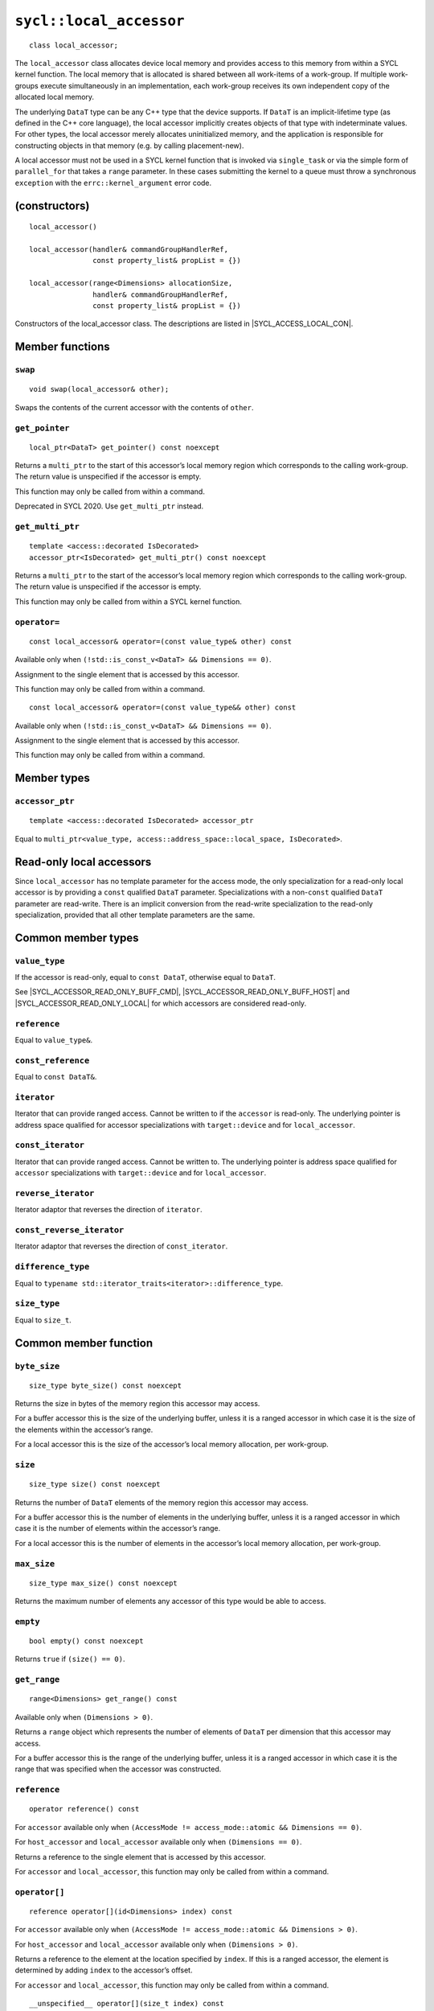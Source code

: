 ..
  Copyright 2020 The Khronos Group Inc.
  SPDX-License-Identifier: CC-BY-4.0

.. _local_accessor:


************************
``sycl::local_accessor``
************************

::

  class local_accessor;

The ``local_accessor`` class allocates device local memory and provides
access to this memory from within a SYCL kernel function. The local
memory that is allocated is shared between all work-items of a work-group.
If multiple work-groups execute simultaneously in an implementation,
each work-group receives its own independent copy
of the allocated local memory.

The underlying ``DataT`` type can be any C++ type that the device supports.
If ``DataT`` is an implicit-lifetime type (as defined in the C++ core
language), the local accessor implicitly creates objects of that type with
indeterminate values. For other types, the local accessor merely allocates
uninitialized memory, and the application is responsible for constructing
objects in that memory (e.g. by calling placement-new).

A local accessor must not be used in a SYCL kernel function that is invoked
via ``single_task`` or via the simple form of ``parallel_for`` that takes
a ``range`` parameter. In these cases submitting the kernel to a queue must
throw a synchronous ``exception`` with the
``errc::kernel_argument`` error code.

==============
(constructors)
==============

.. parsed-literal::

  local_accessor()

  local_accessor(handler& commandGroupHandlerRef,
                 const property_list& propList = {})

  local_accessor(range<Dimensions> allocationSize,
                 handler& commandGroupHandlerRef,
                 const property_list& propList = {})


Constructors of the local_accessor class.
The descriptions are listed in |SYCL_ACCESS_LOCAL_CON|.

================
Member functions
================

``swap``
========

::

  void swap(local_accessor& other);

Swaps the contents of the current accessor with
the contents of ``other``.

``get_pointer``
===============

::

  local_ptr<DataT> get_pointer() const noexcept

Returns a ``multi_ptr`` to the start of this accessor’s local memory
region which corresponds to the calling work-group.
The return value is unspecified if the accessor is empty.

This function may only be called from within a command.

Deprecated in SYCL 2020. Use ``get_multi_ptr`` instead.

``get_multi_ptr``
=================

::

  template <access::decorated IsDecorated>
  accessor_ptr<IsDecorated> get_multi_ptr() const noexcept

Returns a ``multi_ptr`` to the start of the accessor’s local memory
region which corresponds to the calling work-group.
The return value is unspecified if the accessor is empty.

This function may only be called from within a SYCL kernel function.

``operator=``
=============

::

  const local_accessor& operator=(const value_type& other) const

Available only when ``(!std::is_const_v<DataT> && Dimensions == 0)``.

Assignment to the single element that is accessed by this accessor.

This function may only be called from within a command.

::

  const local_accessor& operator=(const value_type&& other) const

Available only when ``(!std::is_const_v<DataT> && Dimensions == 0)``.

Assignment to the single element that is accessed by this accessor.

This function may only be called from within a command.

============
Member types
============

``accessor_ptr``
================

::

  template <access::decorated IsDecorated> accessor_ptr

Equal to ``multi_ptr<value_type,
access::address_space::local_space, IsDecorated>``.

=========================
Read-only local accessors
=========================

Since ``local_accessor`` has no template parameter for the access
mode, the only specialization for a read-only local accessor is by
providing a ``const`` qualified ``DataT`` parameter. Specializations
with a non-``const`` qualified ``DataT`` parameter are read-write.
There is an implicit conversion from the read-write specialization to
the read-only specialization, provided that all other
template parameters are the same.

===================
Common member types
===================

``value_type``
==============

If the accessor is read-only, equal to ``const DataT``,
otherwise equal to ``DataT``.

See |SYCL_ACCESSOR_READ_ONLY_BUFF_CMD|, |SYCL_ACCESSOR_READ_ONLY_BUFF_HOST|
and |SYCL_ACCESSOR_READ_ONLY_LOCAL| for which accessors
are considered read-only.

``reference``
=============

Equal to ``value_type&``.

``const_reference``
===================

Equal to ``const DataT&``.

``iterator``
============

Iterator that can provide ranged access. Cannot be written to if the
``accessor`` is read-only. The underlying pointer is address space
qualified for accessor specializations with
``target::device`` and for ``local_accessor``.

``const_iterator``
==================

Iterator that can provide ranged access. Cannot be written to.
The underlying pointer is address space qualified for ``accessor``
specializations with ``target::device`` and for ``local_accessor``.

``reverse_iterator``
====================

Iterator adaptor that reverses the direction of ``iterator``.

``const_reverse_iterator``
==========================

Iterator adaptor that reverses the direction of ``const_iterator``.

``difference_type``
===================

Equal to ``typename std::iterator_traits<iterator>::difference_type``.

``size_type``
=============

Equal to ``size_t``.

======================
Common member function
======================

``byte_size``
=============

::

  size_type byte_size() const noexcept

Returns the size in bytes of the memory region this accessor may access.

For a buffer accessor this is the size of the underlying buffer,
unless it is a ranged accessor in which case it is the size of
the elements within the accessor’s range.

For a local accessor this is the size of the accessor’s local
memory allocation, per work-group.

``size``
========

::

  size_type size() const noexcept

Returns the number of ``DataT`` elements of the memory region this
accessor may access.

For a buffer accessor this is the number of elements in the underlying
buffer, unless it is a ranged accessor in which case it is the number
of elements within the accessor’s range.

For a local accessor this is the number of elements in the accessor’s
local memory allocation, per work-group.

``max_size``
============

::

  size_type max_size() const noexcept

Returns the maximum number of elements any accessor of this
type would be able to access.

``empty``
=========

::

  bool empty() const noexcept

Returns ``true`` if ``(size() == 0)``.

``get_range``
=============

::

  range<Dimensions> get_range() const

Available only when ``(Dimensions > 0)``.

Returns a ``range`` object which represents the number of elements of
``DataT`` per dimension that this accessor may access.

For a buffer accessor this is the range of the underlying buffer,
unless it is a ranged accessor in which case it is the range that
was specified when the accessor was constructed.

``reference``
=============

::

  operator reference() const

For ``accessor`` available only when
``(AccessMode != access_mode::atomic && Dimensions == 0)``.

For ``host_accessor`` and ``local_accessor``
available only when ``(Dimensions == 0)``.

Returns a reference to the single element that is accessed
by this accessor.

For ``accessor`` and ``local_accessor``, this function may only
be called from within a command.

``operator[]``
==============

::

  reference operator[](id<Dimensions> index) const

For ``accessor`` available only when
``(AccessMode != access_mode::atomic && Dimensions > 0)``.

For ``host_accessor`` and ``local_accessor`` available only
when ``(Dimensions > 0)``.

Returns a reference to the element at the location specified by ``index``.
If this is a ranged accessor, the element is determined by
adding ``index`` to the accessor’s offset.

For ``accessor`` and ``local_accessor``, this function may
only be called from within a command.

::

  __unspecified__ operator[](size_t index) const

Available only when ``(Dimensions > 1)``.

Returns an instance of an undefined intermediate type representing
this accessor, with the dimensionality ``Dimensions-1`` and containing
an implicit ``id`` with index ``Dimensions`` set to ``index``.
The intermediate type returned must provide all available subscript
operators which take a ``size_t`` parameter defined by this accessor
class that are appropriate for the type it represents
(including this subscript operator).

If this is a ranged accessor, the implicit ``id`` in the returned
instance also includes the accessor’s offset.

For ``accessor`` and ``local_accessor``, this function may only
be called from within a command.

::

  reference operator[](size_t index) const

For ``accessor`` available only when
``(AccessMode != access_mode::atomic && Dimensions == 1)``.

For ``host_accessor`` and ``local_accessor`` available
only when ``(Dimensions == 1)``.

Returns a reference to the element at the location specified by ``index``.
If this is a ranged accessor, the element is
determined by adding ``index`` to the accessor’s offset.

For ``accessor`` and ``local_accessor``, this function may
only be called from within a command.

``begin``
=========

::

  iterator begin() const noexcept

Returns an iterator to the first element of the memory this
accessor may access.

For a buffer accessor this is an iterator to the first element
of the underlying buffer, unless this is a ranged accessor in which
case it is an iterator to first element within the accessor’s range.

For ``accessor`` and ``local_accessor``, this function may
only be called from within a command.

``end``
=======

::

  iterator end() const noexcept

Returns an iterator to one element past the last element
of the memory this accessor may access.

For a buffer accessor this is an iterator to one element past
the last element in the underlying buffer, unless this is a ranged
accessor in which case it is an iterator to one element past the
last element within the accessor’s range.

For ``accessor`` and ``local_accessor``, this function may
only be called from within a command.

``cbegin``
==========

::

  const_iterator cbegin() const noexcept

Returns a ``const`` iterator to the first element of the
memory this accessor may access.

For a buffer accessor this is a ``const`` iterator to the first element
of the underlying buffer, unless this is a ranged accessor in which
case it is a ``const`` iterator to first element within the accessor’s range.

For ``accessor`` and ``local_accessor``, this function may
only be called from within a command.

``cend``
========

::

  const_iterator cend() const noexcept

Returns a ``const`` iterator to one element past the last element
of the memory this accessor may access.

For a buffer accessor this is a ``const`` iterator to one element past
the last element in the underlying buffer, unless this is a ranged
accessor in which case it is a ``const`` iterator to one element past the
last element within the accessor’s range.

For ``accessor`` and ``local_accessor``, this function may
only be called from within a command.

``rbegin``
==========

::

  reverse_iterator rbegin() const noexcept

Returns an iterator adaptor to the last element
of the memory this accessor may access.

For a buffer accessor this is an iterator adaptor to the
last element of the underlying buffer, unless this is a ranged
accessor in which case it is an iterator adaptor to the last
element within the accessor’s range.

For ``accessor`` and ``local_accessor``, this function may
only be called from within a command.

``rend``
========

::

  reverse_iterator rend() const noexcept

Returns an iterator adaptor to one element before the first element
of the memory this accessor may access.

For a buffer accessor this is an iterator adaptor to one element
before the first element in the underlying buffer, unless this is
a ranged accessor in which case it is an iterator adaptor to one
element before the first element within the accessor’s range.

For ``accessor`` and ``local_accessor``, this function may
only be called from within a command.

``crbegin``
===========

::

  const_reverse_iterator crbegin() const noexcept

Returns a ``const`` iterator adaptor to the last element of the memory
this accessor may access.

For a buffer accessor this is a ``const`` iterator adaptor to the last
element of the underlying buffer, unless this is a ranged accessor
in which case it is an ``const`` iterator adaptor to last
element within the accessor’s range.

For ``accessor`` and ``local_accessor``, this function may
only be called from within a command.

``crend``
=========

::

  const_reverse_iterator crend() const noexcept

Returns a ``const`` iterator adaptor to one element before the first
element of the memory this accessor may access.

For a buffer accessor this is a ``const`` iterator adaptor to one element
before the first element in the underlying buffer, unless this is
a ranged accessor in which case it is a ``const`` iterator adaptor to one
element before the first element within the accessor’s range.

For ``accessor`` and ``local_accessor``, this function may
only be called from within a command.

====================================
Interface for buffer local accessors
====================================

A synopsis of the ``local_accessor`` class is provided below.

::

  namespace sycl {
  template <typename DataT, int Dimensions = 1> class local_accessor {
   public:
    using value_type = // const DataT for read-only accessors, DataT otherwise
        __value_type__;
    using reference = value_type&;
    using const_reference = const DataT&;
    template <access::decorated IsDecorated>
    using accessor_ptr =
        multi_ptr<value_type, access::address_space::local_space, IsDecorated>;
    using iterator = __unspecified_iterator__<value_type>;
    using const_iterator = __unspecified_iterator__<const value_type>;
    using reverse_iterator = std::reverse_iterator<iterator>;
    using const_reverse_iterator = std::reverse_iterator<const_iterator>;
    using difference_type =
        typename std::iterator_traits<iterator>::difference_type;
    using size_type = size_t;

    local_accessor();

    /* Available only when: (Dimensions == 0) */
    local_accessor(handler& commandGroupHandlerRef,
                   const property_list& propList = {});

    /* Available only when: (Dimensions > 0) */
    local_accessor(range<Dimensions> allocationSize,
                   handler& commandGroupHandlerRef,
                   const property_list& propList = {});

    /* -- common interface members -- */

    void swap(accessor& other);

    size_type byte_size() const noexcept;

    size_type size() const noexcept;

    size_type max_size() const noexcept;

    bool empty() const noexcept;

    range<Dimensions> get_range() const;

    /* Available only when: (Dimensions == 0) */
    operator reference() const;

    /* Available only when: (!std::is_const_v<DataT> && Dimensions == 0) */
    const local_accessor& operator=(const value_type& other) const;

    /* Available only when: (!std::is_const_v<DataT> && Dimensions == 0) */
    const local_accessor& operator=(value_type&& other) const;

    /* Available only when: (Dimensions > 0) */
    reference operator[](id<Dimensions> index) const;

    /* Available only when: (Dimensions > 1) */
    __unspecified__ operator[](size_t index) const;

    /* Available only when: (Dimensions == 1) */
    reference operator[](size_t index) const;

    /* Deprecated in SYCL 2020 */
    local_ptr<DataT> get_pointer() const noexcept;

    template <access::decorated IsDecorated>
    accessor_ptr<IsDecorated> get_multi_ptr() const noexcept;

    iterator begin() const noexcept;

    iterator end() const noexcept;

    const_iterator cbegin() const noexcept;

    const_iterator cend() const noexcept;

    reverse_iterator rbegin() const noexcept;

    reverse_iterator rend() const noexcept;

    const_reverse_iterator crbegin() const noexcept;

    const_reverse_iterator crend() const noexcept;
  };
  } // namespace sycl
